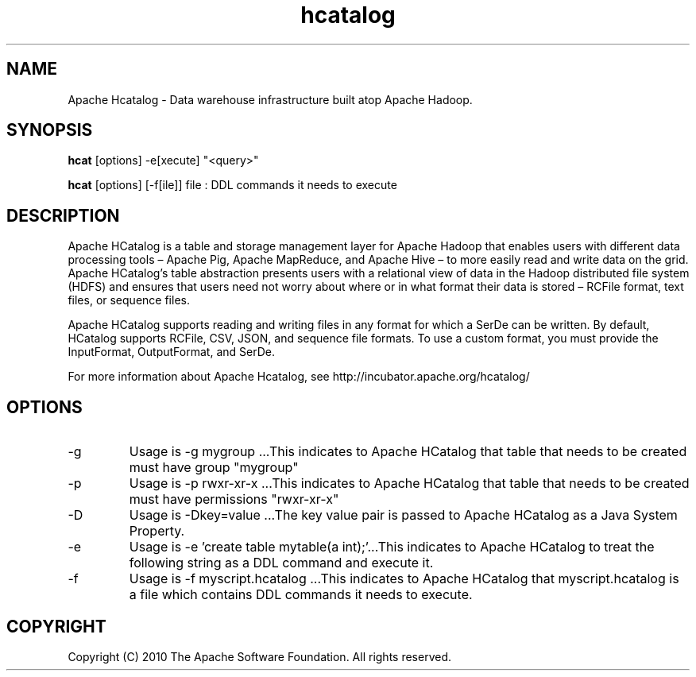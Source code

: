 .\" Licensed to the Apache Software Foundation (ASF) under one or more
.\" contributor license agreements.  See the NOTICE file distributed with
.\" this work for additional information regarding copyright ownership.
.\" The ASF licenses this file to You under the Apache License, Version 2.0
.\" (the "License"); you may not use this file except in compliance with
.\" the License.  You may obtain a copy of the License at
.\"
.\"     http://www.apache.org/licenses/LICENSE-2.0
.\"
.\" Unless required by applicable law or agreed to in writing, software
.\" distributed under the License is distributed on an "AS IS" BASIS,
.\" WITHOUT WARRANTIES OR CONDITIONS OF ANY KIND, either express or implied.
.\" See the License for the specific language governing permissions and
.\" limitations under the License.
.\"
.\" Process this file with
.\" groff -man -Tascii hcatalog.1
.\"
.TH hcatalog 1 "October 2010 " Linux "User Manuals"

.SH NAME
Apache Hcatalog \- Data warehouse infrastructure built atop  Apache Hadoop.

.SH SYNOPSIS

.B hcat
[options] -e[xecute] "<query>"

.B hcat
[options] [-f[ile]] file : DDL commands it needs to execute

.SH DESCRIPTION
Apache HCatalog is a table and storage management layer for Apache Hadoop 
that enables users with different data processing tools – Apache Pig, 
Apache MapReduce, and Apache Hive – to more easily read and write data 
on the grid. Apache HCatalog’s table abstraction presents users with a 
relational view of data in the Hadoop distributed file system (HDFS) 
and ensures that users need not worry about where or in what format their 
data is stored – RCFile format, text files, or sequence files.

Apache HCatalog supports reading and writing files in any format for which 
a SerDe can be written. By default, HCatalog supports RCFile, CSV, 
JSON, and sequence file formats. To use a custom format, you must 
provide the InputFormat, OutputFormat, and SerDe.

For more information about Apache Hcatalog, see http://incubator.apache.org/hcatalog/

.SH OPTIONS

.IP "-g"
Usage is -g mygroup ...This indicates to Apache HCatalog that table that needs 
to be created must have group "mygroup"

.IP "-p"
Usage is -p rwxr-xr-x ...This indicates to Apache HCatalog that table that needs 
to be created must have permissions "rwxr-xr-x"

.IP "-D"
Usage is -Dkey=value ...The key value pair is passed to Apache HCatalog as a 
Java System Property.

.IP "-e"
Usage is -e 'create table mytable(a int);'...This indicates to Apache HCatalog 
to treat the following string as a DDL command and execute it.

.IP "-f"
Usage is -f myscript.hcatalog ...This indicates to Apache HCatalog that 
myscript.hcatalog is a file which contains DDL commands it needs to execute.

.SH COPYRIGHT
Copyright (C) 2010 The Apache Software Foundation. All rights reserved.
